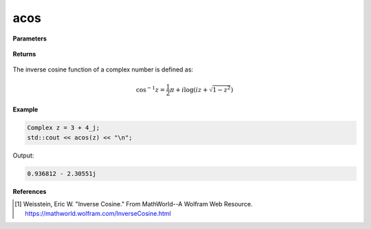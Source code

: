 
acos
=====

.. cpp:function:: constexpr Complex acos(const Complex& z) noexcept

   Returns the complex inverse cos [1]_ of a complex number :math:`z`.

**Parameters**

   .. cpp:var:: const Complex& z

        A complex number. 
        
**Returns**

    .. cpp:type:: Complex

        A complex number. 

The inverse cosine function of a complex number is defined as:

.. math::
   \cos^{-1}z =  \frac{1}{2}\pi + i \log(iz + \sqrt{1 - z^2})

**Example**

.. code-block:: cpp

   Complex z = 3 + 4_j;
   std::cout << acos(z) << "\n";

Output:

.. code-block:: cpp

   0.936812 - 2.30551j

**References**

.. [1]  Weisstein, Eric W. "Inverse Cosine." From MathWorld--A Wolfram Web Resource. 
        https://mathworld.wolfram.com/InverseCosine.html